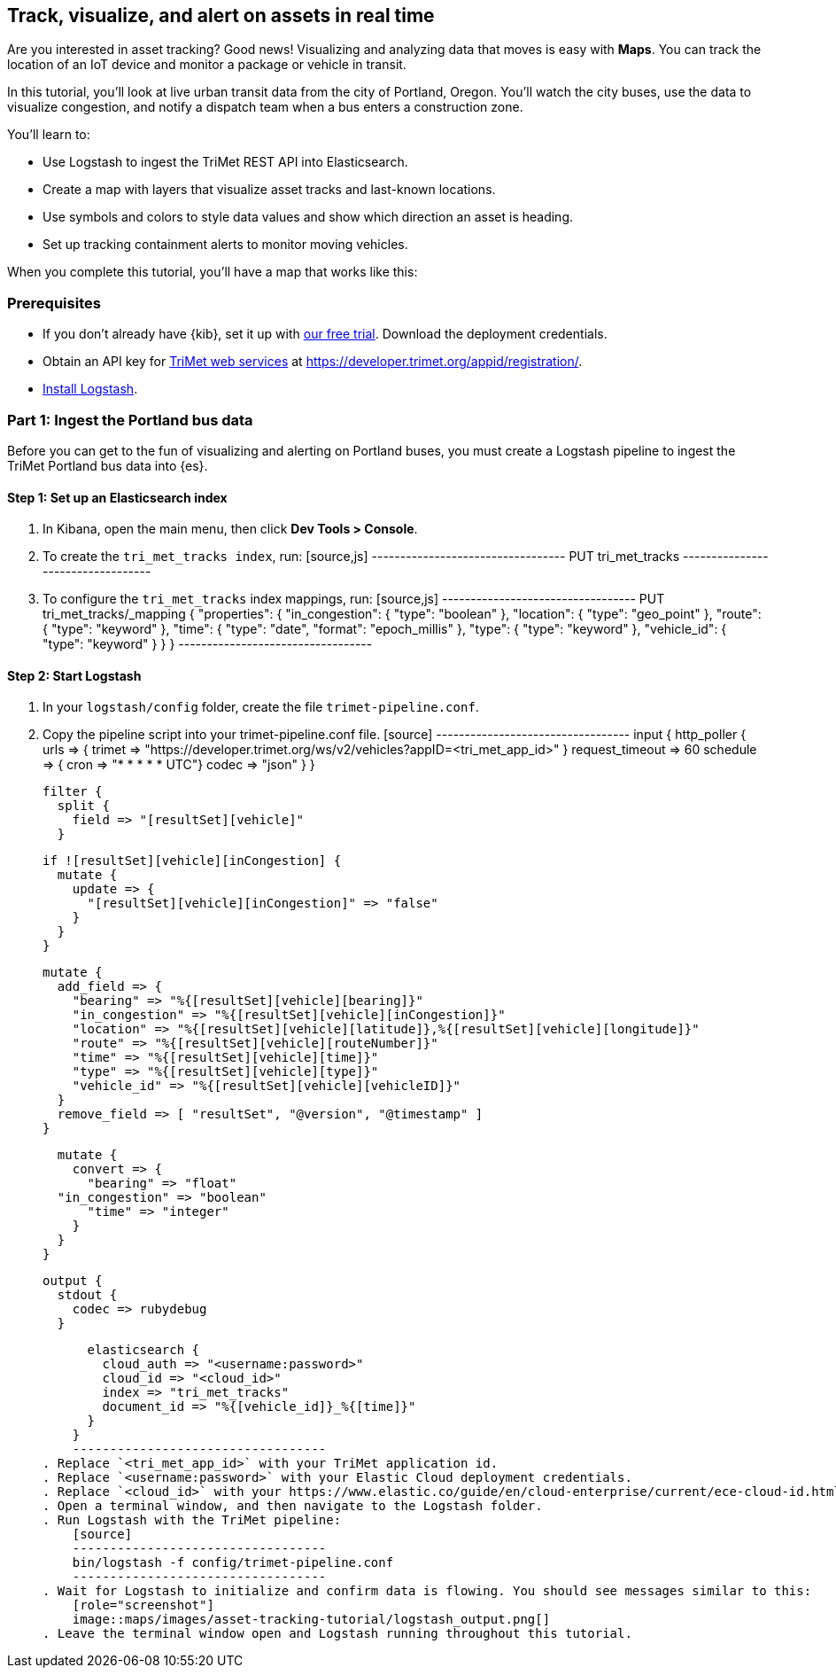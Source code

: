 [role="xpack"]
[[asset-tracking-tutorial]]
== Track, visualize, and alert on assets in real time

Are you interested in asset tracking? Good news! Visualizing and analyzing data that moves is easy with *Maps*. You can track the location of an IoT device and monitor a package or vehicle in transit.

In this tutorial, you’ll look at live urban transit data from the city of Portland, Oregon. You’ll watch the city buses, use the data to visualize congestion, and notify a dispatch team when a bus enters a construction zone.

You’ll learn to:

- Use Logstash to ingest the TriMet REST API into Elasticsearch.
- Create a map with layers that visualize asset tracks and last-known locations.
- Use symbols and colors to style data values and show which direction an asset is heading.
- Set up tracking containment alerts to monitor moving vehicles.

When you complete this tutorial, you’ll have a map that works like this:

[float]
=== Prerequisites

- If you don’t already have {kib}, set it up with https://www.elastic.co/cloud/elasticsearch-service/signup?baymax=docs-body&elektra=docs[our free trial]. Download the deployment credentials.
- Obtain an API key for https://developer.trimet.org/[TriMet web services] at https://developer.trimet.org/appid/registration/.
- https://www.elastic.co/guide/en/logstash/current/getting-started-with-logstash.html[Install Logstash].

[float]
=== Part 1: Ingest the Portland bus data
Before you can get to the fun of visualizing and alerting on Portland buses, you must create a  Logstash pipeline to ingest the TriMet Portland bus data into {es}.

[float]
==== Step 1: Set up an Elasticsearch index

. In Kibana, open the main menu, then click *Dev Tools > Console*.
. To create the `tri_met_tracks index`, run:
    [source,js]
    ----------------------------------
    PUT tri_met_tracks
    ----------------------------------
. To configure the `tri_met_tracks` index mappings, run:
    [source,js]
    ----------------------------------
    PUT tri_met_tracks/_mapping
    {
      "properties": {
        "in_congestion": {
          "type": "boolean"
        },
        "location": {
          "type": "geo_point"
        },
        "route": {
          "type": "keyword"
        },
        "time": {
          "type": "date",
          "format": "epoch_millis"
        },
        "type": {
          "type": "keyword"
        },
        "vehicle_id": {
          "type": "keyword"
        }
      }
    }
    ----------------------------------

[float]
==== Step 2: Start Logstash

. In your `logstash/config` folder, create the file `trimet-pipeline.conf`.
. Copy the pipeline script into your trimet-pipeline.conf file.
    [source]
    ----------------------------------
    input {
      http_poller {
        urls => {
          trimet => "https://developer.trimet.org/ws/v2/vehicles?appID=<tri_met_app_id>"
        }
        request_timeout => 60
        schedule => { cron => "* * * * * UTC"}
        codec => "json"
      }
    }

    filter {
      split {
        field => "[resultSet][vehicle]"
      }

      if ![resultSet][vehicle][inCongestion] {
        mutate {
          update => {
            "[resultSet][vehicle][inCongestion]" => "false"
          }
        }
      }

      mutate {
        add_field => {
          "bearing" => "%{[resultSet][vehicle][bearing]}"
          "in_congestion" => "%{[resultSet][vehicle][inCongestion]}"
          "location" => "%{[resultSet][vehicle][latitude]},%{[resultSet][vehicle][longitude]}"
          "route" => "%{[resultSet][vehicle][routeNumber]}"
          "time" => "%{[resultSet][vehicle][time]}"
          "type" => "%{[resultSet][vehicle][type]}"
          "vehicle_id" => "%{[resultSet][vehicle][vehicleID]}"
        }
        remove_field => [ "resultSet", "@version", "@timestamp" ]
      }

      mutate {
        convert => {
          "bearing" => "float"
      "in_congestion" => "boolean"
          "time" => "integer"
        }
      }
    }

    output {
      stdout {
        codec => rubydebug
      }

      elasticsearch {
        cloud_auth => "<username:password>"
        cloud_id => "<cloud_id>"
        index => "tri_met_tracks"
        document_id => "%{[vehicle_id]}_%{[time]}"
      }
    }
    ----------------------------------
. Replace `<tri_met_app_id>` with your TriMet application id.
. Replace `<username:password>` with your Elastic Cloud deployment credentials.
. Replace `<cloud_id>` with your https://www.elastic.co/guide/en/cloud-enterprise/current/ece-cloud-id.html[elastic cloud id].
. Open a terminal window, and then navigate to the Logstash folder.
. Run Logstash with the TriMet pipeline:
    [source]
    ----------------------------------
    bin/logstash -f config/trimet-pipeline.conf
    ----------------------------------
. Wait for Logstash to initialize and confirm data is flowing. You should see messages similar to this:
    [role="screenshot"]
    image::maps/images/asset-tracking-tutorial/logstash_output.png[]
. Leave the terminal window open and Logstash running throughout this tutorial.



